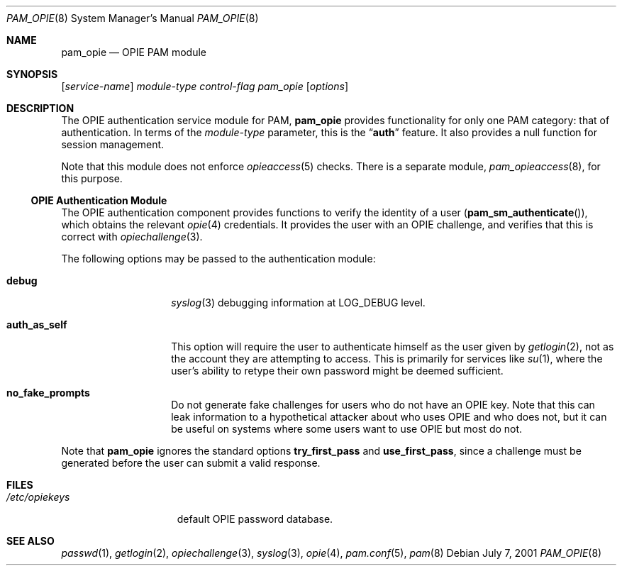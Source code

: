 .\" Copyright (c) 2001 Mark R V Murray
.\" All rights reserved.
.\" Copyright (c) 2002 Networks Associates Technology, Inc.
.\" All rights reserved.
.\"
.\" Portions of this software were developed for the FreeBSD Project by
.\" ThinkSec AS and NAI Labs, the Security Research Division of Network
.\" Associates, Inc.  under DARPA/SPAWAR contract N66001-01-C-8035
.\" ("CBOSS"), as part of the DARPA CHATS research program.
.\"
.\" Redistribution and use in source and binary forms, with or without
.\" modification, are permitted provided that the following conditions
.\" are met:
.\" 1. Redistributions of source code must retain the above copyright
.\"    notice, this list of conditions and the following disclaimer.
.\" 2. Redistributions in binary form must reproduce the above copyright
.\"    notice, this list of conditions and the following disclaimer in the
.\"    documentation and/or other materials provided with the distribution.
.\" 3. The name of the author may not be used to endorse or promote
.\"    products derived from this software without specific prior written
.\"    permission.
.\"
.\" THIS SOFTWARE IS PROVIDED BY THE AUTHOR AND CONTRIBUTORS ``AS IS'' AND
.\" ANY EXPRESS OR IMPLIED WARRANTIES, INCLUDING, BUT NOT LIMITED TO, THE
.\" IMPLIED WARRANTIES OF MERCHANTABILITY AND FITNESS FOR A PARTICULAR PURPOSE
.\" ARE DISCLAIMED.  IN NO EVENT SHALL THE AUTHOR OR CONTRIBUTORS BE LIABLE
.\" FOR ANY DIRECT, INDIRECT, INCIDENTAL, SPECIAL, EXEMPLARY, OR CONSEQUENTIAL
.\" DAMAGES (INCLUDING, BUT NOT LIMITED TO, PROCUREMENT OF SUBSTITUTE GOODS
.\" OR SERVICES; LOSS OF USE, DATA, OR PROFITS; OR BUSINESS INTERRUPTION)
.\" HOWEVER CAUSED AND ON ANY THEORY OF LIABILITY, WHETHER IN CONTRACT, STRICT
.\" LIABILITY, OR TORT (INCLUDING NEGLIGENCE OR OTHERWISE) ARISING IN ANY WAY
.\" OUT OF THE USE OF THIS SOFTWARE, EVEN IF ADVISED OF THE POSSIBILITY OF
.\" SUCH DAMAGE.
.\"
.\" $FreeBSD: releng/10.2/lib/libpam/modules/pam_opie/pam_opie.8 108317 2002-12-27 12:15:40Z schweikh $
.\"
.Dd July 7, 2001
.Dt PAM_OPIE 8
.Os
.Sh NAME
.Nm pam_opie
.Nd OPIE PAM module
.Sh SYNOPSIS
.Op Ar service-name
.Ar module-type
.Ar control-flag
.Pa pam_opie
.Op Ar options
.Sh DESCRIPTION
The OPIE authentication service module for PAM,
.Nm
provides functionality for only one PAM category:
that of authentication.
In terms of the
.Ar module-type
parameter, this is the
.Dq Li auth
feature.
It also provides a null function for session management.
.Pp
Note that this module does not enforce
.Xr opieaccess 5
checks.
There is a separate module,
.Xr pam_opieaccess 8 ,
for this purpose.
.Ss OPIE Authentication Module
The OPIE authentication component
provides functions to verify the identity of a user
.Pq Fn pam_sm_authenticate ,
which obtains the relevant
.Xr opie 4
credentials.
It provides the user with an OPIE challenge,
and verifies that this is correct with
.Xr opiechallenge 3 .
.Pp
The following options may be passed to the authentication module:
.Bl -tag -width ".Cm auth_as_self"
.It Cm debug
.Xr syslog 3
debugging information at
.Dv LOG_DEBUG
level.
.It Cm auth_as_self
This option will require the user
to authenticate himself as the user
given by
.Xr getlogin 2 ,
not as the account they are attempting to access.
This is primarily for services like
.Xr su 1 ,
where the user's ability to retype
their own password
might be deemed sufficient.
.It Cm no_fake_prompts
Do not generate fake challenges for users who do not have an OPIE key.
Note that this can leak information to a hypothetical attacker about
who uses OPIE and who does not, but it can be useful on systems where
some users want to use OPIE but most do not.
.El
.Pp
Note that
.Nm
ignores the standard options
.Cm try_first_pass
and
.Cm use_first_pass ,
since a challenge must be generated before the user can submit a valid
response.
.Sh FILES
.Bl -tag -width ".Pa /etc/opiekeys" -compact
.It Pa /etc/opiekeys
default OPIE password database.
.El
.Sh SEE ALSO
.Xr passwd 1 ,
.Xr getlogin 2 ,
.Xr opiechallenge 3 ,
.Xr syslog 3 ,
.Xr opie 4 ,
.Xr pam.conf 5 ,
.Xr pam 8
